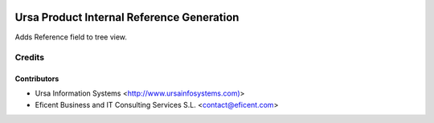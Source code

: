 .. image:: https://img.shields.io/badge/license-AGPLv3-blue.svg
   :target: https://www.gnu.org/licenses/agpl.html
   :alt: License: AGPL-3

==========================================
Ursa Product Internal Reference Generation
==========================================

Adds Reference field to tree view.

Credits
=======

Contributors
------------

* Ursa Information Systems <http://www.ursainfosystems.com)>
* Eficent Business and IT Consulting Services S.L. <contact@eficent.com>
